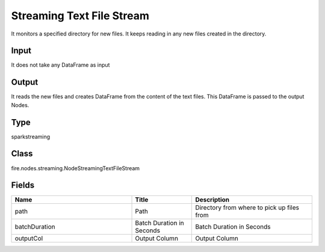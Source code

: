 Streaming Text File Stream
=========== 

It monitors a specified directory for new files. It keeps reading in any new files created in the directory.

Input
--------------
It does not take any DataFrame as input

Output
--------------
It reads the new files and creates DataFrame from the content of the text files. This DataFrame is passed to the output Nodes.

Type
--------- 

sparkstreaming

Class
--------- 

fire.nodes.streaming.NodeStreamingTextFileStream

Fields
--------- 

.. list-table::
      :widths: 10 5 10
      :header-rows: 1

      * - Name
        - Title
        - Description
      * - path
        - Path
        - Directory from where to pick up files from
      * - batchDuration
        - Batch Duration in Seconds
        - Batch Duration in Seconds
      * - outputCol
        - Output Column
        - Output Column




